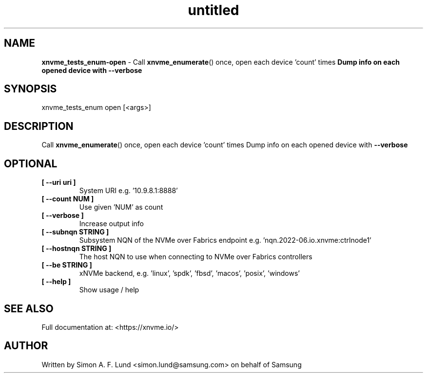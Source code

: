 .\" Text automatically generated by txt2man
.TH untitled  "10 November 2023" "" ""
.SH NAME
\fBxnvme_tests_enum-open \fP- Call \fBxnvme_enumerate\fP() once, open each device 'count' times
\fBDump info on each opened device with \fB--verbose\fP
.SH SYNOPSIS
.nf
.fam C
xnvme_tests_enum open [<args>]
.fam T
.fi
.fam T
.fi
.SH DESCRIPTION
Call \fBxnvme_enumerate\fP() once, open each device 'count' times
Dump info on each opened device with \fB--verbose\fP
.SH OPTIONAL
.TP
.B
[ \fB--uri\fP uri ]
System URI e.g. '10.9.8.1:8888'
.TP
.B
[ \fB--count\fP NUM ]
Use given 'NUM' as count
.TP
.B
[ \fB--verbose\fP ]
Increase output info
.TP
.B
[ \fB--subnqn\fP STRING ]
Subsystem NQN of the NVMe over Fabrics endpoint e.g. 'nqn.2022-06.io.xnvme:ctrlnode1'
.TP
.B
[ \fB--hostnqn\fP STRING ]
The host NQN to use when connecting to NVMe over Fabrics controllers
.TP
.B
[ \fB--be\fP STRING ]
xNVMe backend, e.g. 'linux', 'spdk', 'fbsd', 'macos', 'posix', 'windows'
.TP
.B
[ \fB--help\fP ]
Show usage / help
.RE
.PP


.SH SEE ALSO
Full documentation at: <https://xnvme.io/>
.SH AUTHOR
Written by Simon A. F. Lund <simon.lund@samsung.com> on behalf of Samsung
